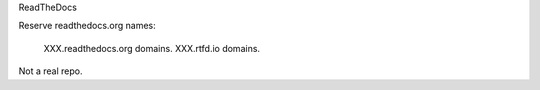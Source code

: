 ReadTheDocs

Reserve readthedocs.org names:

    XXX.readthedocs.org domains.
    XXX.rtfd.io domains.

Not a real repo.
